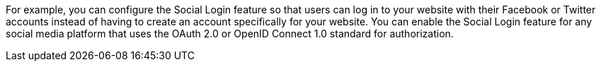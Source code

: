 For example, you can configure the Social Login feature so that users can log in to your website with their Facebook or Twitter accounts instead of having to create an account specifically for your website. You can enable the Social Login feature for any social media platform that uses the OAuth 2.0 or OpenID Connect 1.0 standard for authorization.